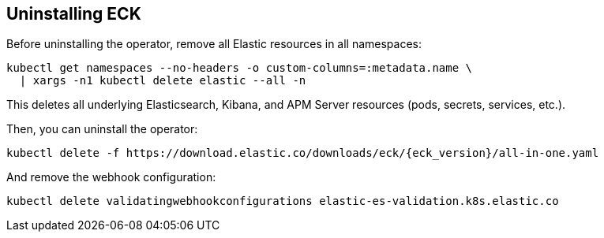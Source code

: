 ifdef::env-github[]
****
link:https://www.elastic.co/guide/en/cloud-on-k8s/master/k8s-uninstalling-eck.html[View this document on the Elastic website]
****
endif::[]
[id="{p}-uninstalling-eck"]
== Uninstalling ECK

Before uninstalling the operator, remove all Elastic resources in all namespaces:

[source,shell]
----
kubectl get namespaces --no-headers -o custom-columns=:metadata.name \
  | xargs -n1 kubectl delete elastic --all -n
----

This deletes all underlying Elasticsearch, Kibana, and APM Server resources (pods, secrets, services, etc.).

Then, you can uninstall the operator:

[source,shell,subs="attributes"]
----
kubectl delete -f https://download.elastic.co/downloads/eck/{eck_version}/all-in-one.yaml
----

And remove the webhook configuration:

[source,shell]
----
kubectl delete validatingwebhookconfigurations elastic-es-validation.k8s.elastic.co
----
